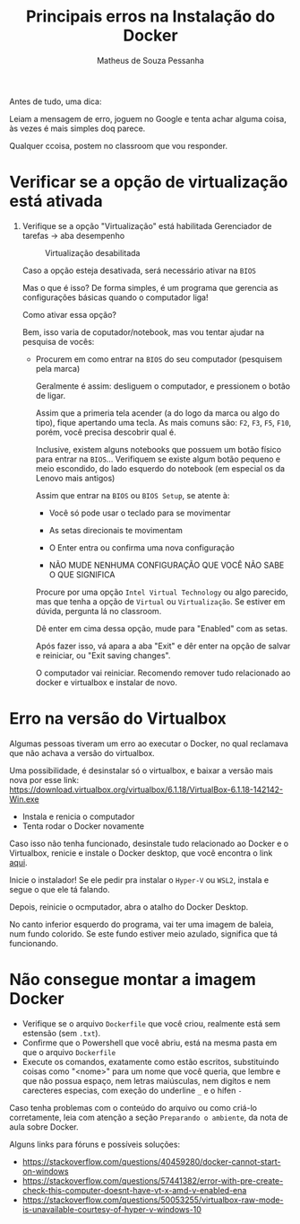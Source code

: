 #+title: Principais erros na Instalação do Docker
#+author: Matheus de Souza Pessanha
#+email:  00119110328@pq.uenf.br

Antes de tudo, uma dica:

Leiam a mensagem de erro, joguem no Google e tenta achar alguma coisa, às vezes é mais simples doq parece.

Qualquer ccoisa, postem no classroom que vou responder.

* Verificar se a opção de virtualização está ativada

1. Verifique se a opção "Virtualização" está habilitada
   Gerenciador de tarefas -> aba desempenho

   #+caption: Virtualização desabilitada
   [[./assets/erros/virtualization.jpeg]]

   Caso a opção esteja desativada, será necessário ativar na =BIOS=

   Mas o que é isso? De forma simples, é um programa que gerencia as configurações
   básicas quando o computador liga!

   Como ativar essa opção?

   Bem, isso varia de coputador/notebook, mas vou tentar ajudar na pesquisa de vocês:

   - Procurem em como entrar na =BIOS= do seu computador (pesquisem pela marca)

     Geralmente é assim: desliguem o computador, e pressionem o botão de ligar.

     Assim que a primeria tela acender (a do logo da marca ou algo do tipo), fique apertando
     uma tecla. As mais comuns são: =F2=, =F3=, =F5=, =F10=, porém, você precisa descobrir qual é.

     Inclusive, existem alguns notebooks que possuem um botão físico para entrar na =BIOS=...
     Verifiquem se existe algum botão pequeno e meio escondido, do lado esquerdo do notebook
     (em especial os da Lenovo mais antigos)

     Assim que entrar na =BIOS= ou =BIOS Setup=, se atente à:

     - Você só pode usar o teclado para se movimentar

     - As setas direcionais te movimentam

     - O Enter entra ou confirma uma nova configuração

     - NÃO MUDE NENHUMA CONFIGURAÇÃO QUE VOCÊ NÃO SABE O QUE SIGNIFICA

     Procure por uma opção =Intel Virtual Technology= ou algo parecido, mas que tenha a opção de
     =Virtual= ou =Virtualização=. Se estiver em dúvida, pergunta lá no classroom.

     Dê enter em cima dessa opção, mude para "Enabled" com as setas.

     Após fazer isso, vá apara a aba "Exit" e dêr enter na opção de salvar e reiniciar, ou
     "Exit saving changes".

     O computador vai reiniciar. Recomendo remover tudo relacionado ao docker e virtualbox e instalar de  novo.

* Erro na versão do Virtualbox
Algumas pessoas tiveram um erro ao executar o Docker, no qual reclamava que não achava a versão
do virtualbox.

Uma possibilidade, é desinstalar só o virtualbox, e baixar a versão mais nova por esse link:
https://download.virtualbox.org/virtualbox/6.1.18/VirtualBox-6.1.18-142142-Win.exe

- Instala e renicia o computador
- Tenta rodar o Docker novamente

Caso isso não tenha funcionado, desinstale tudo relacionado ao Docker e o Virtualbox, renicie e instale
o Docker desktop, que você encontra o link [[https://github.com/cciuenf/command_line_intro/blob/master/notas_de_aula/1_docker.org][aqui]].

Inicie o instalador! Se ele pedir pra instalar o =Hyper-V= ou =WSL2=, instala e segue o que ele tá falando.

Depois, reinicie o ocmputador, abra o atalho do Docker Desktop.

No canto inferior esquerdo do programa, vai ter uma imagem de baleia, num fundo colorido. Se este fundo
estiver meio azulado, significa que tá funcionando.
* Não consegue montar a imagem Docker
- Verifique se o arquivo =Dockerfile= que você criou, realmente está sem estensão (sem =.txt=).
- Confirme que o Powershell que você abriu, está na mesma pasta em que o arquivo =Dockerfile=
- Execute os comandos, exatamente como estão escritos, substituindo coisas como
  "<nome>" para um nome que você queria, que lembre e que não possua espaço, nem letras maiúsculas,
  nem digítos e nem carecteres especias, com exeção do underline =_= e o hífen =-=

Caso tenha problemas com o conteúdo do arquivo ou como criá-lo corretamente, leia com atenção a
seção =Preparando o ambiente=, da nota de aula sobre Docker.


Alguns links para fóruns e possíveis soluções:
- https://stackoverflow.com/questions/40459280/docker-cannot-start-on-windows
- https://stackoverflow.com/questions/57441382/error-with-pre-create-check-this-computer-doesnt-have-vt-x-amd-v-enabled-ena
- https://stackoverflow.com/questions/50053255/virtualbox-raw-mode-is-unavailable-courtesy-of-hyper-v-windows-10
